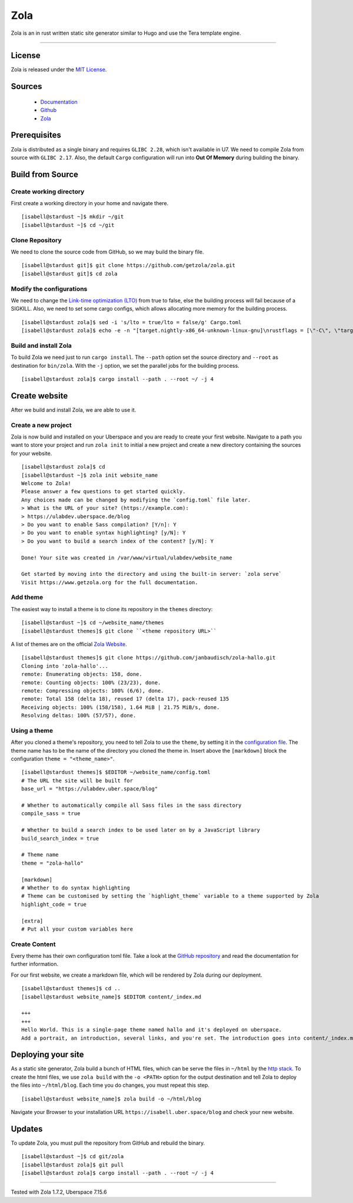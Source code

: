 .. highlight:: console

.. author:: Kaisa-Marysia <https://www.kasiandras-dreams.de>

.. tag:: rust
.. tag:: blog
.. tag:: cms

####
Zola
####

.. tag_list::

Zola is an in rust written static site generator similar to Hugo and use the Tera template engine.

----

License
=======

Zola is released under the `MIT License <https://github.com/getzola/zola/blob/master/LICENSE>`_.

Sources
=======

  * Documentation_
  * Github_
  * Zola_

Prerequisites
=============

Zola is distributed as a single binary and requires ``GLIBC 2.28``, which isn't available in U7. We need to compile Zola from source with ``GLIBC 2.17``. Also, the default ``Cargo`` configuration will run into **Out Of Memory** during building the binary.

Build from Source
=================

Create working directory
------------------------

First create a working directory in your home and navigate there.

::

  [isabell@stardust ~]$ mkdir ~/git
  [isabell@stardust ~]$ cd ~/git

Clone Repository
----------------

We need to clone the source code from GitHub, so we may build the binary file.

::

  [isabell@stardust git]$ git clone https://github.com/getzola/zola.git
  [isabell@stardust git]$ cd zola

Modify the configurations
------------------------

We need to change the `Link-time optimization (LTO) <https://nnethercote.github.io/perf-book/build-configuration.html#link-time-optimization>`_ from true to false, else the building process will fail because of a SIGKILL.
Also, we need to set some cargo configs, which allows allocating more memory for the building process.

::

  [isabell@stardust zola]$ sed -i 's/lto = true/lto = false/g' Cargo.toml
  [isabell@stardust zola]$ echo -e -n "[target.nightly-x86_64-unknown-linux-gnu]\nrustflags = [\"-C\", \"target-feature=+atomics,+bulk-memory,+mutable-globals\", \"-C\", \"link-arg=--max-memory=8589934592\"]" > ~/.cargo/config

Build and install Zola
----------------------

To build Zola we need just to run ``cargo install``. The ``--path`` option set the source directory and ``--root`` as destination for ``bin/zola``. With the ``-j`` option, we set the parallel jobs for the building process.

::

  [isabell@stardust zola]$ cargo install --path . --root ~/ -j 4

Create website
==============

After we build and install Zola, we are able to use it.

Create a new project
-------------------

Zola is now build and installed on your Uberspace and you are ready to create your first website.
Navigate to a path you want to store your project and run ``zola init`` to
initial a new project and create a new directory containing the sources for
your website.

::

  [isabell@stardust zola]$ cd
  [isabell@stardust ~]$ zola init website_name
  Welcome to Zola!
  Please answer a few questions to get started quickly.
  Any choices made can be changed by modifying the `config.toml` file later.
  > What is the URL of your site? (https://example.com):
  > https://ulabdev.uberspace.de/blog
  > Do you want to enable Sass compilation? [Y/n]: Y
  > Do you want to enable syntax highlighting? [y/N]: Y
  > Do you want to build a search index of the content? [y/N]: Y

  Done! Your site was created in /var/www/virtual/ulabdev/website_name

  Get started by moving into the directory and using the built-in server: `zola serve`
  Visit https://www.getzola.org for the full documentation.

Add theme
---------

The easiest way to install a theme is to clone its repository in the ``themes`` directory:

::

 [isabell@stardust ~]$ cd ~/website_name/themes
 [isabell@stardust themes]$ git clone ``<theme repository URL>``

A list of themes are on the official `Zola Website <https://www.getzola.org/themes/>`_.

::

  [isabell@stardust themes]$ git clone https://github.com/janbaudisch/zola-hallo.git
  Cloning into 'zola-hallo'...
  remote: Enumerating objects: 158, done.
  remote: Counting objects: 100% (23/23), done.
  remote: Compressing objects: 100% (6/6), done.
  remote: Total 158 (delta 18), reused 17 (delta 17), pack-reused 135
  Receiving objects: 100% (158/158), 1.64 MiB | 21.75 MiB/s, done.
  Resolving deltas: 100% (57/57), done.

Using a theme
-------------

After you cloned a theme's repository, you need to tell Zola to use the ``theme``, by setting it in the `configuration file <https://www.getzola.org/documentation/getting-started/configuration/>`_.
The theme name has to be the name of the directory you cloned the theme in.
Insert above the ``[markdown]`` block the configuration ``theme = "<theme_name>"``.

::

  [isabell@stardust themes]$ $EDITOR ~/website_name/config.toml
  # The URL the site will be built for
  base_url = "https://ulabdev.uber.space/blog"

  # Whether to automatically compile all Sass files in the sass directory
  compile_sass = true

  # Whether to build a search index to be used later on by a JavaScript library
  build_search_index = true

  # Theme name
  theme = "zola-hallo"

  [markdown]
  # Whether to do syntax highlighting
  # Theme can be customised by setting the `highlight_theme` variable to a theme supported by Zola
  highlight_code = true

  [extra]
  # Put all your custom variables here

Create Content
--------------

Every theme has their own configuration toml file. Take a look at the `GitHub
repository <https://github.com/janbaudisch/zola-hallo>`_ and read the
documentation for further information.

For our first website, we create a markdown file, which will be rendered by
Zola during our deployment.

::

  [isabell@stardust themes]$ cd ..
  [isabell@stardust website_name]$ $EDITOR content/_index.md

  +++
  +++
  Hello World. This is a single-page theme named hallo and it's deployed on uberspace.
  Add a portrait, an introduction, several links, and you're set. The introduction goes into content/_index.md. Create a file called portrait.jpg in static/images to replace the standard portrait.

Deploying your site
===================

As a static site generator, Zola build a bunch of HTML files, which can be serve the files in ``~/html`` by the `http stack <https://manual.uberspace.de/background-http-stack>`_.
To create the html files, we use ``zola build`` with the ``-o <PATH>`` option for the output destination and tell Zola to deploy the files into ``~/html/blog``. Each time you do changes, you must repeat this step.

::

  [isabell@stardust website_name]$ zola build -o ~/html/blog

Navigate your Browser to your installation URL ``https://isabell.uber.space/blog`` and check your new website.

Updates
=======

To update Zola, you must pull the repository from GitHub and rebuild the binary.

::

  [isabell@stardust ~]$ cd git/zola
  [isabell@stardust zola]$ git pull
  [isabell@stardust zola]$ cargo install --path . --root ~/ -j 4

.. _Git: https://git-scm.com/book/en/v2/Getting-Started-Installing-Git/
.. _Zola: https://getzola.org
.. _feed: https://github.com/getzola/zola/releases.atom
.. _MIT_License: https://github.com/getzola/zola/releases.atom
.. _Github: https://github.com/getzola/zola/releases
.. _Documentation: https://www.getzola.org/documentation/getting-started/overview/
----

Tested with Zola 1.7.2, Uberspace 7.15.6

.. author_list::
